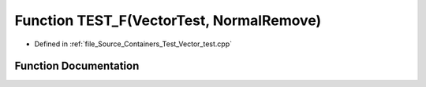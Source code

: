 .. _exhale_function__vector__test_8cpp_1a63769a03246d627157b19416c8db4f8a:

Function TEST_F(VectorTest, NormalRemove)
=========================================

- Defined in :ref:`file_Source_Containers_Test_Vector_test.cpp`


Function Documentation
----------------------


.. doxygenfunction:: TEST_F(VectorTest, NormalRemove)
